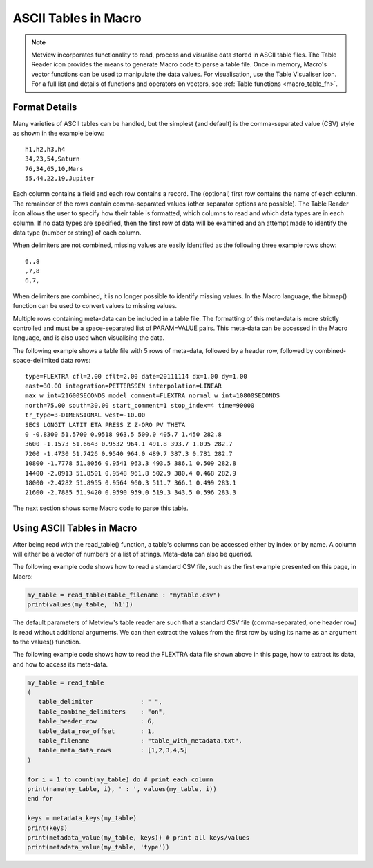 .. _macro_table:

ASCII Tables in Macro
=========================

.. note::

   Metview incorporates functionality to read, process and visualise data stored in ASCII table files. The Table Reader icon provides the means to generate Macro code to parse a table file. Once in memory, Macro's vector functions can be used to manipulate the data values. For visualisation, use the Table Visualiser icon. For a full list and details of functions and operators on vectors, see :ref:`Table functions <macro_table_fn>`.
   
   
Format Details
++++++++++++++++++

Many varieties of ASCII tables can be handled, but the simplest (and default) is the comma-separated value (CSV) style as shown in the example below::

   h1,h2,h3,h4
   34,23,54,Saturn
   76,34,65,10,Mars
   55,44,22,19,Jupiter

Each column contains a field and each row contains a record. The (optional) first row contains the name of each column. The remainder of the rows contain comma-separated values (other separator options are possible). The Table Reader icon allows the user to specify how their table is formatted, which columns to read and which data types are in each column. If no data types are specified, then the first row of data will be examined and an attempt made to identify the data type (number or string) of each column.

When delimiters are not combined, missing values are easily identified as the following three example rows show::

   6,,8
   ,7,8
   6,7,

When delimiters are combined, it is no longer possible to identify missing values. In the Macro language, the bitmap() function can be used to convert values to missing values.

Multiple rows containing meta-data can be included in a table file. The formatting of this meta-data is more strictly controlled and must be a space-separated list of PARAM=VALUE pairs. This meta-data can be accessed in the Macro language, and is also used when visualising the data.

The following example shows a table file with 5 rows of meta-data, followed by a header row, followed by combined-space-delimited data rows::

   type=FLEXTRA cfl=2.00 cflt=2.00 date=20111114 dx=1.00 dy=1.00
   east=30.00 integration=PETTERSSEN interpolation=LINEAR
   max_w_int=21600SECONDS model_comment=FLEXTRA normal_w_int=10800SECONDS
   north=75.00 south=30.00 start_comment=1 stop_index=4 time=90000
   tr_type=3-DIMENSIONAL west=-10.00
   SECS LONGIT LATIT ETA PRESS Z Z-ORO PV THETA
   0 -0.8300 51.5700 0.9518 963.5 500.0 405.7 1.450 282.8
   3600 -1.1573 51.6643 0.9532 964.1 491.8 393.7 1.095 282.7
   7200 -1.4730 51.7426 0.9540 964.0 489.7 387.3 0.781 282.7
   10800 -1.7778 51.8056 0.9541 963.3 493.5 386.1 0.509 282.8
   14400 -2.0913 51.8501 0.9548 961.8 502.9 380.4 0.468 282.9
   18000 -2.4282 51.8955 0.9564 960.3 511.7 366.1 0.499 283.1
   21600 -2.7885 51.9420 0.9590 959.0 519.3 343.5 0.596 283.3

The next section shows some Macro code to parse this table.

Using ASCII Tables in Macro
++++++++++++++++++++++++++++++++

After being read with the read_table() function, a table's columns can be accessed either by index or by name. A column will either be a vector of numbers or a list of strings. Meta-data can also be queried.

The following example code shows how to read a standard CSV file, such as the first example presented on this page, in Macro:

.. code-block:: python

   my_table = read_table(table_filename : "mytable.csv")
   print(values(my_table, 'h1'))

The default parameters of Metview's table reader are such that a standard CSV file (comma-separated, one header row) is read without additional arguments. We can then extract the values from the first row by using its name as an argument to the values() function.

The following example code shows how to read the FLEXTRA data file shown above in this page, how to extract its data, and how to access its meta-data.

.. code-block:: python

   my_table = read_table
   (
      table_delimiter             : " ",
      table_combine_delimiters    : "on",
      table_header_row            : 6,
      table_data_row_offset       : 1,
      table_filename              : "table_with_metadata.txt",
      table_meta_data_rows        : [1,2,3,4,5]
   )

   for i = 1 to count(my_table) do # print each column
   print(name(my_table, i), ' : ', values(my_table, i))
   end for

   keys = metadata_keys(my_table)
   print(keys)
   print(metadata_value(my_table, keys)) # print all keys/values
   print(metadata_value(my_table, 'type'))